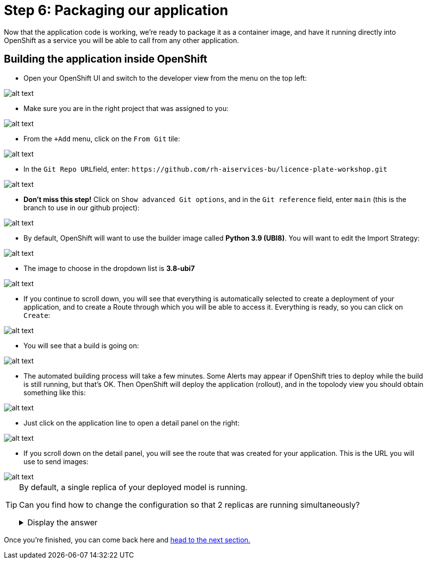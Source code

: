 :doctype: book
:nav_order: 3

= Step 6: Packaging our application

Now that the application code is working, we're ready to package it as a container image, and have it running directly into OpenShift as a service you will be able to call from any other application.

== Building the application inside OpenShift

* Open your OpenShift UI and switch to the developer view from the menu on the top left:

image::dev_view.png[alt text]

* Make sure you are in the right project that was assigned to you:

image::select_project.png[alt text]

* From the `+Add` menu, click on the `From Git` tile:

image::from_git.png[alt text]

* In the ``Git Repo URL``field, enter: `+https://github.com/rh-aiservices-bu/licence-plate-workshop.git+`

image::git_repo.png[alt text]

* *Don't miss this step!* Click on `Show advanced Git options`, and in the `Git reference` field, enter `main` (this is the branch to use in our github project):

image::app_branch.png[alt text]

* By default, OpenShift will want to use the builder image called **Python 3.9 (UBI8)**. You will want to edit the Import Strategy:

image::edit_import_strategy.png[alt text]

* The image to choose in the dropdown list is **3.8-ubi7**

image::pinned_builder_image.png[alt text]

* If you continue to scroll down, you will see that everything is automatically selected to create a deployment of your application, and to create a Route through which you will be able to access it. Everything is ready, so you can click on `Create`:

image::create_app.png[alt text]

* You will see that a build is going on:

image::build_app.png[alt text]

* The automated building process will take a few minutes. Some Alerts may appear if OpenShift tries to deploy while the build is still running, but that's OK. Then OpenShift will deploy the application (rollout), and in the topolody view you should obtain something like this:

image::topology_view.png[alt text]

* Just click on the application line to open a detail panel on the right:

image::detail_panel.png[alt text]

* If you scroll down on the detail panel, you will see the route that was created for your application. This is the URL you will use to send images:

image::route.png[alt text]

[TIP]
====
By default, a single replica of your deployed model is running.

Can you find how to change the configuration so that 2 replicas are running simultaneously?

+++ <details><summary> +++
Display the answer
+++ </summary><div> +++

* Click on the Application to open the Detail panel
* Click on the **Actions** drop-down.
* Click on **Edit Pod count**
* Change the number from 1 to 2
* Click **Save**

+++ </div></details> +++

====


Once you're finished, you can come back here and xref:07-testing-app.adoc[head to the next section.]


